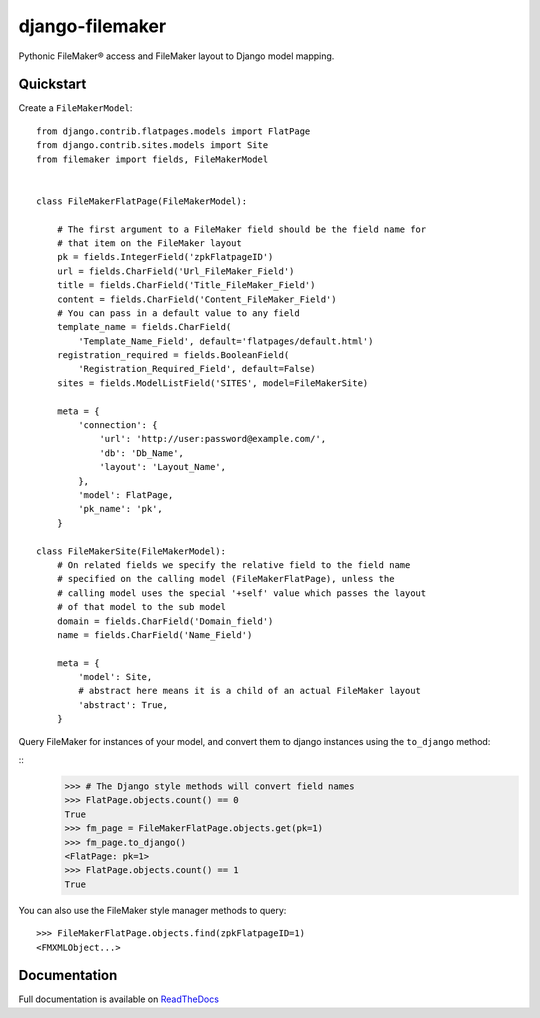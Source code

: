 django-filemaker
================

Pythonic FileMaker® access and FileMaker layout to Django model mapping.

.. image:: https://travis-ci.org/TitanEntertainmentGroup/django-filemaker.png?branch=master
    :target: https://travis-ci.org/TitanEntertainmentGroup/django-filemaker

Quickstart
----------

Create a ``FileMakerModel``:

::
    
    from django.contrib.flatpages.models import FlatPage
    from django.contrib.sites.models import Site
    from filemaker import fields, FileMakerModel


    class FileMakerFlatPage(FileMakerModel):

        # The first argument to a FileMaker field should be the field name for
        # that item on the FileMaker layout
        pk = fields.IntegerField('zpkFlatpageID')
        url = fields.CharField('Url_FileMaker_Field')
        title = fields.CharField('Title_FileMaker_Field')
        content = fields.CharField('Content_FileMaker_Field')
        # You can pass in a default value to any field
        template_name = fields.CharField(
            'Template_Name_Field', default='flatpages/default.html')
        registration_required = fields.BooleanField(
            'Registration_Required_Field', default=False)
        sites = fields.ModelListField('SITES', model=FileMakerSite)

        meta = {
            'connection': {
                'url': 'http://user:password@example.com/',
                'db': 'Db_Name',
                'layout': 'Layout_Name',
            },
            'model': FlatPage,
            'pk_name': 'pk',
        }

    class FileMakerSite(FileMakerModel):
        # On related fields we specify the relative field to the field name
        # specified on the calling model (FileMakerFlatPage), unless the
        # calling model uses the special '+self' value which passes the layout
        # of that model to the sub model
        domain = fields.CharField('Domain_field')
        name = fields.CharField('Name_Field')

        meta = {
            'model': Site,
            # abstract here means it is a child of an actual FileMaker layout
            'abstract': True,  
        }


Query FileMaker for instances of your model, and convert them to django
instances using the ``to_django`` method:

::
    >>> # The Django style methods will convert field names
    >>> FlatPage.objects.count() == 0
    True
    >>> fm_page = FileMakerFlatPage.objects.get(pk=1)
    >>> fm_page.to_django()
    <FlatPage: pk=1>
    >>> FlatPage.objects.count() == 1
    True


You can also use the FileMaker style manager methods to query:

::

    >>> FileMakerFlatPage.objects.find(zpkFlatpageID=1)
    <FMXMLObject...>

Documentation
-------------

Full documentation is available on `ReadTheDocs
<https://django-filemaker.readthedocs.org/en/latest/>`_
